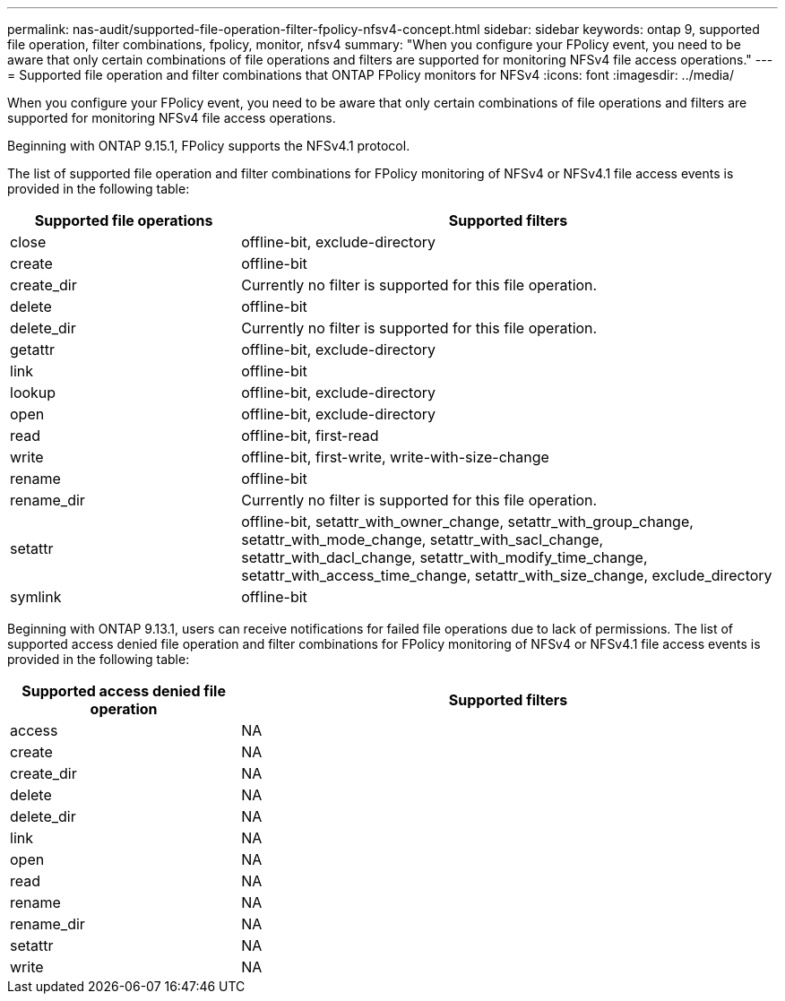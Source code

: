 ---
permalink: nas-audit/supported-file-operation-filter-fpolicy-nfsv4-concept.html
sidebar: sidebar
keywords: ontap 9, supported file operation, filter combinations, fpolicy, monitor, nfsv4
summary: "When you configure your FPolicy event, you need to be aware that only certain combinations of file operations and filters are supported for monitoring NFSv4 file access operations."
---
= Supported file operation and filter combinations that ONTAP FPolicy monitors for NFSv4
:icons: font
:imagesdir: ../media/

// 2025 June 17, ONTAPDOC-3078
// 15-April-2024 ONTAPDOC-1613
// 2023 Apr 13, Jira IDR-227

[.lead]
When you configure your FPolicy event, you need to be aware that only certain combinations of file operations and filters are supported for monitoring NFSv4 file access operations.

Beginning with ONTAP 9.15.1, FPolicy supports the NFSv4.1 protocol. 

The list of supported file operation and filter combinations for FPolicy monitoring of NFSv4 or NFSv4.1 file access events is provided in the following table:

[cols="30,70"]
|===

h| Supported file operations h| Supported filters

a|
close
a|
offline-bit, exclude-directory
a|
create
a|
offline-bit
a|
create_dir
a|
Currently no filter is supported for this file operation.
a|
delete
a|
offline-bit
a|
delete_dir
a|
Currently no filter is supported for this file operation.
a|
getattr
a|
offline-bit, exclude-directory
a|
link
a|
offline-bit
a|
lookup
a|
offline-bit, exclude-directory
a|
open
a|
offline-bit, exclude-directory
a|
read
a|
offline-bit, first-read
a|
write
a|
offline-bit, first-write, write-with-size-change
a|
rename
a|
offline-bit
a|
rename_dir
a|
Currently no filter is supported for this file operation.
a|
setattr
a|
offline-bit, setattr_with_owner_change, setattr_with_group_change, setattr_with_mode_change, setattr_with_sacl_change, setattr_with_dacl_change, setattr_with_modify_time_change, setattr_with_access_time_change, setattr_with_size_change, exclude_directory
a|
symlink
a|
offline-bit
|===

Beginning with ONTAP 9.13.1, users can receive notifications for failed file operations due to lack of permissions. The list of supported access denied file operation and filter combinations for FPolicy monitoring of NFSv4 or NFSv4.1 file access events is provided in the following table:

[cols="30,70"]
|===

h| Supported access denied file operation h| Supported filters

a|
access
a|
NA
a|
create
a|
NA
a|
create_dir
a|
NA
a|
delete
a|
NA
a|
delete_dir
a|
NA
a|
link
a|
NA
a|
open
a|
NA
a|
read
a|
NA
a|
rename
a|
NA
a|
rename_dir
a|
NA
a|
setattr
a|
NA
a|
write
a|
NA
|===

